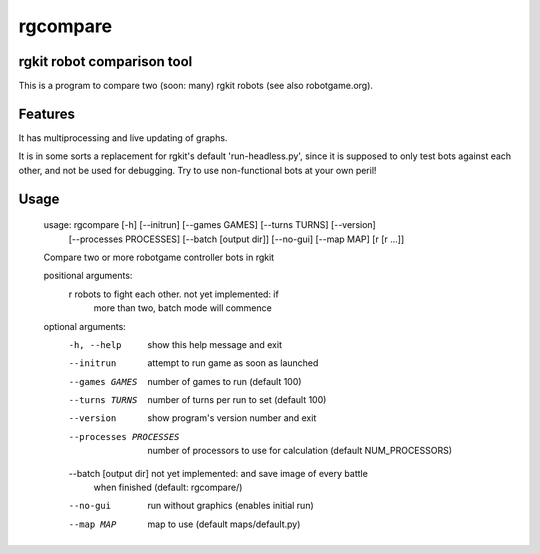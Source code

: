 rgcompare
=========

rgkit robot comparison tool
----

This is a program to compare two (soon: many) rgkit robots (see also robotgame.org).

Features
----
It has multiprocessing and live updating of graphs.

It is in some sorts a replacement for rgkit's default 'run-headless.py', since it is supposed to only test bots against each other, and not be
used for debugging. Try to use non-functional bots at your own peril!

Usage
----

    
    usage: rgcompare [-h] [--initrun] [--games GAMES] [--turns TURNS] [--version]
                     [--processes PROCESSES] [--batch [output dir]] [--no-gui]
                     [--map MAP]
                     [r [r ...]]
    
    Compare two or more robotgame controller bots in rgkit
    
    positional arguments:
      r                     robots to fight each other. not yet implemented: if
                            more than two, batch mode will commence
    
    optional arguments:
      -h, --help            show this help message and exit
      --initrun             attempt to run game as soon as launched
      --games GAMES         number of games to run (default 100)
      --turns TURNS         number of turns per run to set (default 100)
      --version             show program's version number and exit
      --processes PROCESSES
                            number of processors to use for calculation (default
                            NUM_PROCESSORS)
      --batch [output dir]  not yet implemented: and save image of every battle
                            when finished (default: rgcompare/)
      --no-gui              run without graphics (enables initial run)
      --map MAP             map to use (default maps/default.py)
